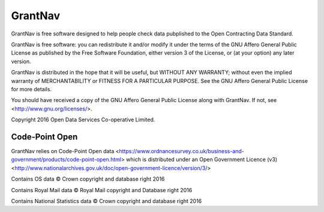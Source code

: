 GrantNav
========

GrantNav is free software designed to help people check data 
pubplished to the Open Contracting Data Standard.
  
GrantNav is free software: you can redistribute it and/or modify
it under the terms of the GNU Affero General Public License as published by
the Free Software Foundation, either version 3 of the License, or
(at your option) any later version.

GrantNav is distributed in the hope that it will be useful,
but WITHOUT ANY WARRANTY; without even the implied warranty of
MERCHANTABILITY or FITNESS FOR A PARTICULAR PURPOSE.  See the
GNU Affero General Public License for more details.

You should have received a copy of the GNU Affero General Public License
along with GrantNav.  If not, see <http://www.gnu.org/licenses/>.

Copyright 2016 Open Data Services Co-operative Limited.



Code-Point Open
---------------

GrantNav relies on Code-Point Open data <https://www.ordnancesurvey.co.uk/business-and-government/products/code-point-open.html> which is distributed under an Open Government Licence (v3) <http://www.nationalarchives.gov.uk/doc/open-government-licence/version/3/>

Contains OS data © Crown copyright and database right 2016

Contains Royal Mail data © Royal Mail copyright and Database right 2016

Contains National Statistics data © Crown copyright and database right 2016  
